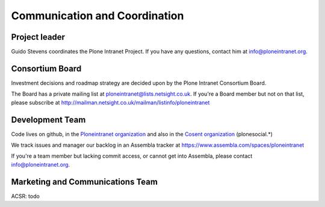 ==============================
Communication and Coordination
==============================

Project leader
--------------

Guido Stevens coordinates the Plone Intranet Project.
If you have any questions, contact him at info@ploneintranet.org.


Consortium Board
----------------

Investment decisions and roadmap strategy are decided upon by the
Plone Intranet Consortium Board.

The Board has a private mailing list at ploneintranet@lists.netsight.co.uk.
If you're a Board member but not on that list, please subscribe at
http://mailman.netsight.co.uk/mailman/listinfo/ploneintranet


Development Team
----------------

Code lives on github, in the `Ploneintranet organization`_
and also in the `Cosent organization`_ (plonesocial.*)

We track issues and manager our backlog in an Assembla tracker at
https://www.assembla.com/spaces/ploneintranet

If you're a team member but lacking commit access, or cannot get into Assembla,
please contact info@ploneintranet.org.


Marketing and Communications Team
---------------------------------

ACSR: todo


.. _Ploneintranet organization: https://github.com/ploneintranet
.. _Cosent organization: https://github.com/cosent
